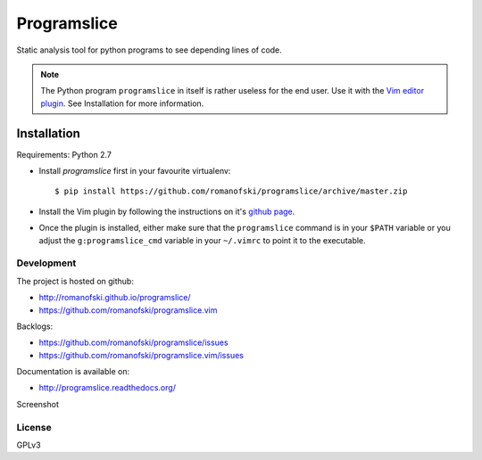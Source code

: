 ============
Programslice
============

.. image:: https://travis-ci.org/romanofski/programslice.svg?branch=master
   :target: https://travis-ci.org/romanofski/programslice
   :alt: Build status

Static analysis tool for python programs to see depending lines of code.

.. note:: The Python program ``programslice`` in itself is rather
   useless for the end user. Use it with the `Vim editor plugin
   <https://github.com/romanofski/programslice.vim>`__. See Installation
   for more information.


.. _programslice-installation:

Installation
============

Requirements: Python 2.7

* Install `programslice` first in your favourite virtualenv::

    $ pip install https://github.com/romanofski/programslice/archive/master.zip

* Install the Vim plugin by following the instructions on it's `github
  page <https://github.com/romanofski/programslice.vim>`_.

* Once the plugin is installed, either make sure that the
  ``programslice`` command is in your ``$PATH`` variable or you adjust
  the ``g:programslice_cmd`` variable in your ``~/.vimrc`` to point it
  to the executable.

Development
-----------

The project is hosted on github:

-  http://romanofski.github.io/programslice/
-  https://github.com/romanofski/programslice.vim

Backlogs:

-  https://github.com/romanofski/programslice/issues
-  https://github.com/romanofski/programslice.vim/issues

Documentation is available on:

-  http://programslice.readthedocs.org/

Screenshot

.. image:: docs/screenshot.png

License
-------

GPLv3
